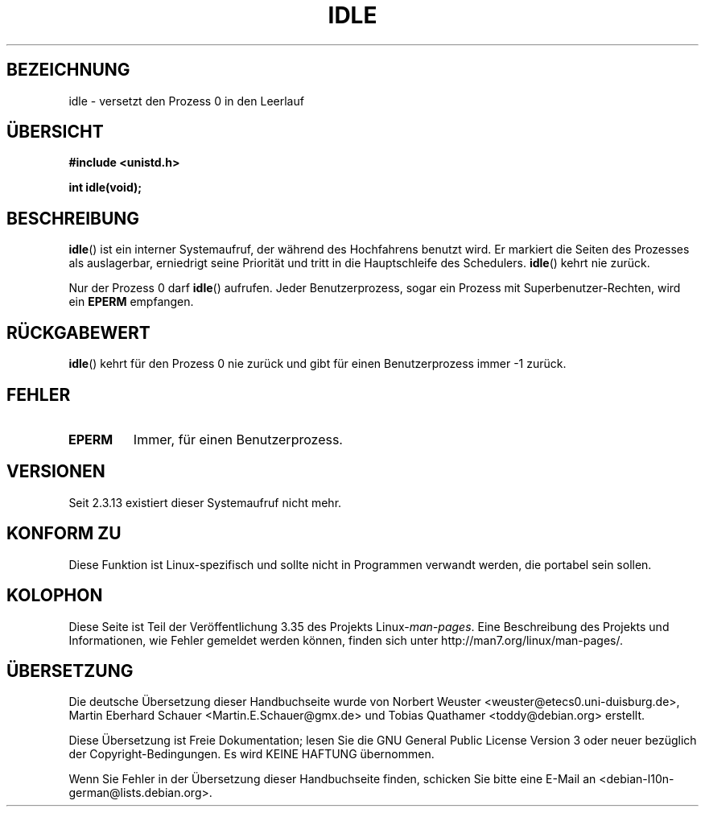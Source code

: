 .\" Hey Emacs! This file is -*- nroff -*- source.
.\"
.\" Copyright 1993 Rickard E. Faith (faith@cs.unc.edu)
.\" Portions extracted from linux/mm/swap.c:
.\"                Copyright (C) 1991, 1992  Linus Torvalds
.\"
.\" Permission is granted to make and distribute verbatim copies of this
.\" manual provided the copyright notice and this permission notice are
.\" preserved on all copies.
.\"
.\" Permission is granted to copy and distribute modified versions of this
.\" manual under the conditions for verbatim copying, provided that the
.\" entire resulting derived work is distributed under the terms of a
.\" permission notice identical to this one.
.\"
.\" Since the Linux kernel and libraries are constantly changing, this
.\" manual page may be incorrect or out-of-date.  The author(s) assume no
.\" responsibility for errors or omissions, or for damages resulting from
.\" the use of the information contained herein.  The author(s) may not
.\" have taken the same level of care in the production of this manual,
.\" which is licensed free of charge, as they might when working
.\" professionally.
.\"
.\" Formatted or processed versions of this manual, if unaccompanied by
.\" the source, must acknowledge the copyright and authors of this work.
.\"
.\" Modified 21 Aug 1994 by Michael Chastain <mec@shell.portal.com>:
.\"   Added text about calling restriction (new in kernel 1.1.20 I believe).
.\"   N.B. calling "idle" from user process used to hang process!
.\" Modified Thu Oct 31 14:41:15 1996 by Eric S. Raymond <esr@thyrsus.com>
.\" "
.\"*******************************************************************
.\"
.\" This file was generated with po4a. Translate the source file.
.\"
.\"*******************************************************************
.TH IDLE 2 "21. August 1994" Linux Linux\-Programmierhandbuch
.SH BEZEICHNUNG
idle \- versetzt den Prozess 0 in den Leerlauf
.SH ÜBERSICHT
\fB#include <unistd.h>\fP
.sp
\fBint idle(void);\fP
.SH BESCHREIBUNG
\fBidle\fP() ist ein interner Systemaufruf, der während des Hochfahrens benutzt
wird. Er markiert die Seiten des Prozesses als auslagerbar, erniedrigt seine
Priorität und tritt in die Hauptschleife des Schedulers.  \fBidle\fP() kehrt
nie zurück.
.PP
Nur der Prozess 0 darf \fBidle\fP() aufrufen. Jeder Benutzerprozess, sogar ein
Prozess mit Superbenutzer\-Rechten, wird ein \fBEPERM\fP empfangen.
.SH RÜCKGABEWERT
\fBidle\fP() kehrt für den Prozess 0 nie zurück und gibt für einen
Benutzerprozess immer \-1 zurück.
.SH FEHLER
.TP 
\fBEPERM\fP
Immer, für einen Benutzerprozess.
.SH VERSIONEN
Seit 2.3.13 existiert dieser Systemaufruf nicht mehr.
.SH "KONFORM ZU"
Diese Funktion ist Linux\-spezifisch und sollte nicht in Programmen verwandt
werden, die portabel sein sollen.
.SH KOLOPHON
Diese Seite ist Teil der Veröffentlichung 3.35 des Projekts
Linux\-\fIman\-pages\fP. Eine Beschreibung des Projekts und Informationen, wie
Fehler gemeldet werden können, finden sich unter
http://man7.org/linux/man\-pages/.

.SH ÜBERSETZUNG
Die deutsche Übersetzung dieser Handbuchseite wurde von
Norbert Weuster <weuster@etecs0.uni-duisburg.de>,
Martin Eberhard Schauer <Martin.E.Schauer@gmx.de>
und
Tobias Quathamer <toddy@debian.org>
erstellt.

Diese Übersetzung ist Freie Dokumentation; lesen Sie die
GNU General Public License Version 3 oder neuer bezüglich der
Copyright-Bedingungen. Es wird KEINE HAFTUNG übernommen.

Wenn Sie Fehler in der Übersetzung dieser Handbuchseite finden,
schicken Sie bitte eine E-Mail an <debian-l10n-german@lists.debian.org>.
